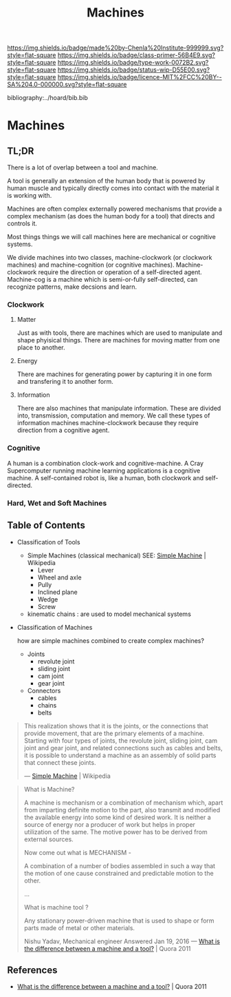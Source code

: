 #   -*- mode: org; fill-column: 60 -*-

#+TITLE: Machines
#+STARTUP: showall
#+TOC: headlines 4
#+PROPERTY: filename

[[https://img.shields.io/badge/made%20by-Chenla%20Institute-999999.svg?style=flat-square]] 
[[https://img.shields.io/badge/class-primer-56B4E9.svg?style=flat-square]]
[[https://img.shields.io/badge/type-work-0072B2.svg?style=flat-square]]
[[https://img.shields.io/badge/status-wip-D55E00.svg?style=flat-square]]
[[https://img.shields.io/badge/licence-MIT%2FCC%20BY--SA%204.0-000000.svg?style=flat-square]]

bibliography:../hoard/bib.bib

* Machines
:PROPERTIES:
:CUSTOM_ID:
:Name:     /home/deerpig/proj/chenla/warp/ww-machines.org
:Created:  2018-04-15T17:21@Prek Leap (11.642600N-104.919210W)
:ID:       c3c0543f-1102-404c-94cf-9bcf5251a1a5
:VER:      577059736.555374828
:GEO:      48P-491193-1287029-15
:BXID:     proj:MJK3-3131
:Class:    primer
:Type:     work
:Status:   wip
:Licence:  MIT/CC BY-SA 4.0
:END:

** TL;DR

There is a lot of overlap between a tool and machine.

A tool is generally an extension of the human body that is powered by
human muscle and typically directly comes into contact with the
material it is working with.

Machines are often complex externally powered mechanisms that provide
a complex mechanism (as does the human body for a tool) that directs
and controls it.

Most things things we will call machines here are mechanical or
cognitive systems.

We divide machines into two classes, machine-clockwork (or clockwork
machines) and machine-cognition (or cognitive machines).
Machine-clockwork require the direction or operation of a
self-directed agent.  Machine-cog is a machine which is semi-or-fully
self-directed, can recognize patterns, make decsions and learn.

*** Clockwork
**** Matter
Just as with tools, there are machines which are used to manipulate
and shape phyisical things.  There are machines for moving matter from
one place to another.
**** Energy
There are machines for generating power by capturing it in one form
and transfering it to another form.
**** Information
There are also machines that manipulate information.  These are
divided into, transmission, computation and memory.  We call these
types of information machines machine-clockwork because they require
direction from a cognitive agent.
*** Cognitive
A human is a combination clock-work and cognitive-machine.  A Cray
Supercomputer running machine learning applications is a cognitive
machine.  A self-contained robot is, like a human, both clockwork and
self-directed.

*** Hard, Wet and Soft Machines


** Table of Contents


- Classification of Tools
  - Simple Machines (classical mechanical)
    SEE: [[https://en.wikipedia.org/wiki/Simple_machine][Simple Machine]] | Wikipedia
    - Lever
    - Wheel and axle
    - Pully
    - Inclined plane
    - Wedge
    - Screw 

  - kinematic chains :
    are used to model mechanical systems

- Classification of Machines

  how are simple machines combined to create complex machines?

  - Joints
    - revolute joint
    - sliding joint
    - cam joint
    - gear joint
  - Connectors
    - cables
    - chains
    - belts



#+begin_quote
This realization shows that it is the joints, or the connections that
provide movement, that are the primary elements of a machine. Starting
with four types of joints, the revolute joint, sliding joint, cam
joint and gear joint, and related connections such as cables and
belts, it is possible to understand a machine as an assembly of solid
parts that connect these joints.

— [[https://en.wikipedia.org/wiki/Simple_machine][Simple Machine]] | Wikipedia
#+end_quote

#+begin_quote
What is Machine?

A machine is mechanism or a combination of mechanism which,
apart from imparting definite motion to the part, also
transmit and modified the available energy into some kind of
desired work. It is neither a source of energy nor a
producer of work but helps in proper utilization of the
same. The motive power has to be derived from external
sources.

Now come out what is MECHANISM -

A combination of a number of bodies assembled in such a way
that the motion of one cause constrained and predictable
motion to the other.

...

What is machine tool ? 

Any stationary power-driven machine that is used to shape or
form parts made of metal or other materials.

Nishu Yadav, Mechanical engineer
Answered Jan 19, 2016
—  [[https://www.quora.com/What-is-the-difference-between-a-machine-and-a-tool][What is the difference between a machine and a tool?]] | Quora 2011
#+end_quote  


** References

  - [[https://www.quora.com/What-is-the-difference-between-a-machine-and-a-tool][What is the difference between a machine and a tool?]] | Quora 2011  

